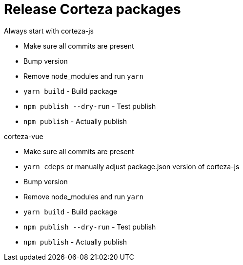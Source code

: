= Release Corteza packages

Always start with corteza-js

- Make sure all commits are present
- Bump version
- Remove node_modules and run `yarn`
- `yarn build` - Build package
- `npm publish --dry-run` - Test publish 
- `npm publish` - Actually publish


corteza-vue

- Make sure all commits are present
- `yarn cdeps` or manually adjust package.json version of corteza-js
- Bump version
- Remove node_modules and run `yarn`
- `yarn build` - Build package
- `npm publish --dry-run` - Test publish 
- `npm publish` - Actually publish